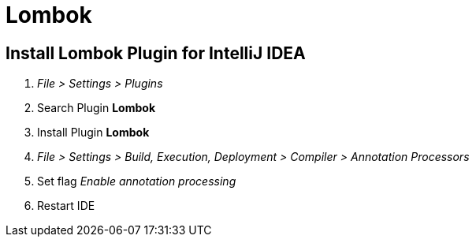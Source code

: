 = Lombok

== Install Lombok Plugin for IntelliJ IDEA

1. _File > Settings > Plugins_
2. Search Plugin *Lombok*
3. Install Plugin *Lombok*
4. _File > Settings > Build, Execution, Deployment > Compiler > Annotation Processors_
5. Set flag _Enable annotation processing_
6. Restart IDE
